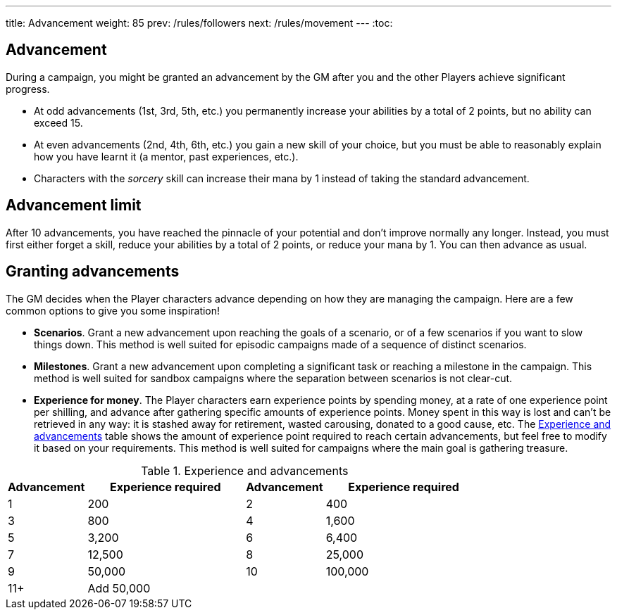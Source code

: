 ---
title: Advancement
weight: 85
prev: /rules/followers
next: /rules/movement
---
:toc:

== Advancement

During a campaign, you might be granted an advancement by the GM after you and the other Players achieve significant progress.

* At odd advancements (1st, 3rd, 5th, etc.) you permanently increase your abilities by a total of 2 points, but no ability can exceed 15.

* At even advancements (2nd, 4th, 6th, etc.) you gain a new skill of your choice, but you must be able to reasonably explain how you have learnt it (a mentor, past experiences, etc.).

* Characters with the _sorcery_ skill can increase their mana by 1 instead of taking the standard advancement.


== Advancement limit

After 10 advancements, you have reached the pinnacle of your potential and don't improve normally any longer.
Instead, you must first either forget a skill, reduce your abilities by a total of 2 points, or reduce your mana by 1.
You can then advance as usual.


== Granting advancements

The GM decides when the Player characters advance depending on how they are managing the campaign.
Here are a few common options to give you some inspiration!

* *Scenarios*.
Grant a new advancement upon reaching the goals of a scenario, or of a few scenarios if you want to slow things down.
This method is well suited for episodic campaigns made of a sequence of distinct scenarios.

* *Milestones*.
Grant a new advancement upon completing a significant task or reaching a milestone in the campaign.
This method is well suited for sandbox campaigns where the separation between scenarios is not clear-cut.

* *Experience for money*.
The Player characters earn experience points by spending money, at a rate of one experience point per shilling, and advance after gathering specific amounts of experience points.
Money spent in this way is lost and can't be retrieved in any way: it is stashed away for retirement, wasted carousing, donated to a good cause, etc.
The <<tb_experience_and_advancements>> table shows the amount of experience point required to reach certain advancements, but feel free to modify it based on your requirements.
This method is well suited for campaigns where the main goal is gathering treasure.

.Experience and advancements
[[tb_experience_and_advancements]]
[options='header, unbreakable', cols="^2,^4,^2,^4"]
|===
|Advancement |Experience required
|Advancement |Experience required
|1   |200
|2   |400
|3   |800
|4   |1,600
|5   |3,200
|6   |6,400
|7   |12,500
|8   |25,000
|9   |50,000
|10  |100,000
|11+  3+|Add 50,000
|===
